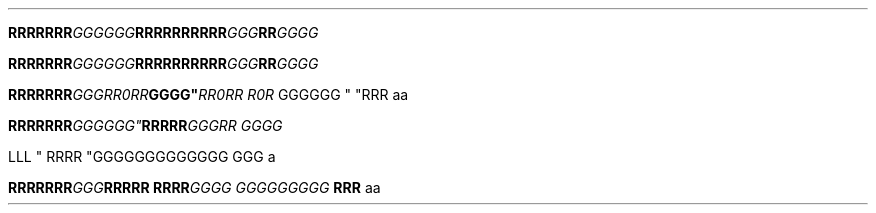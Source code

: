 .TH

.\" EDGE-CASE ISSUE:
.BI "RRRRRRR" "GGGGGG"RRRR\
RRRRRR "GGG"RR GGGG

.\" This works, though:
.BI "RRRRRRR" "GGGGGG" RRRR\
RRRRRR "GGG"RR GGGG




.BI "RRRRRRR" GGG "" RR\n(aaRR GGGG" \
 "RR\n(aaRR R\n(aaR
GGGGGG " "RRR 
aa



.BI "RRRRRRR"GGG\GGG" \
 RRRRR "GGGRR GGGG

LLL
" RRRR "GGG\
GGGGGGGGGG GGG \a
a

.BI "RRRRRRR" GGG "RRRRR RRRR" \
 "GGGG GGG\
GGGGGG " "RRR 
aa
